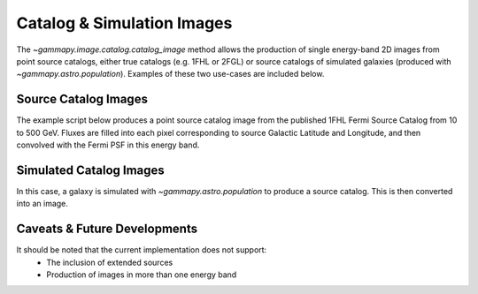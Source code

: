 Catalog & Simulation Images
===========================

The `~gammapy.image.catalog.catalog_image` method allows the production of
single energy-band 2D images from point source catalogs, either true catalogs
(e.g. 1FHL or 2FGL) or source catalogs of simulated galaxies (produced with
`~gammapy.astro.population`). Examples of these two use-cases are included below.

Source Catalog Images
---------------------

The example script below produces a point source catalog image from the published 
1FHL Fermi Source Catalog from 10 to 500 GeV. Fluxes are filled into each pixel
corresponding to source Galactic Latitude and Longitude, and then convolved with
the Fermi PSF in this energy band.

.. plot:: tutorials/catalog/source_image_demo.py
	:include-source:
   
Simulated Catalog Images
------------------------

In this case, a galaxy is simulated with `~gammapy.astro.population` to produce a
source catalog. This is then converted into an image.

.. plot:: tutorials/catalog/simulated_image_demo.py
	:include-source:
	
Caveats & Future Developments
-----------------------------

It should be noted that the current implementation does not support:
 * The inclusion of extended sources
 * Production of images in more than one energy band

